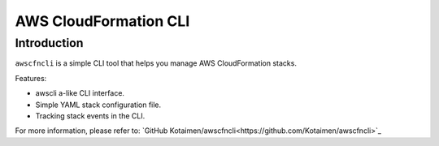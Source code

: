 
AWS CloudFormation CLI
**********************

Introduction
============

``awscfncli`` is a simple CLI tool that helps you manage AWS CloudFormation stacks.

Features:

* awscli a-like CLI interface.
* Simple YAML stack configuration file.
* Tracking stack events in the CLI.

For more information, please refer to: `GitHub Kotaimen/awscfncli<https://github.com/Kotaimen/awscfncli>`_



